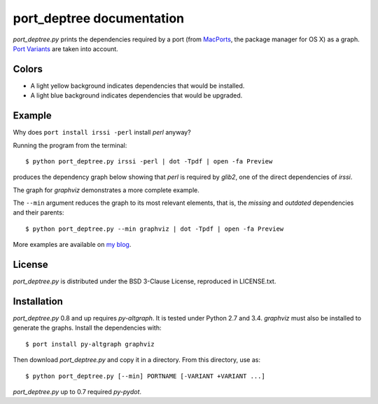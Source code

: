 ==========================
port_deptree documentation
==========================

`port_deptree.py` prints the dependencies required by a port (from
`MacPorts <https://www.macports.org/>`_, the package manager for OS X) as
a graph.  `Port Variants
<https://guide.macports.org/#development.variants>`_ are taken into
account.

Colors
------
- A light yellow background indicates dependencies that would be
  installed.
- A light blue background indicates dependencies that would be upgraded.

Example
-------
Why does ``port install irssi -perl`` install `perl` anyway?

Running the program from the terminal::

$ python port_deptree.py irssi -perl | dot -Tpdf | open -fa Preview

produces the dependency graph below showing that `perl` is required by
`glib2`, one of the direct dependencies of `irssi`.

.. image:: irssi.png

The graph for `graphviz` demonstrates a more complete example.

.. image:: graphviz.png

The ``--min`` argument reduces the graph to its most relevant elements,
that is, the *missing* and *outdated* dependencies and their parents::

$ python port_deptree.py --min graphviz | dot -Tpdf | open -fa Preview

.. image:: graphviz-min.png

More examples are available on
`my blog <http://blog.synss.me/2014/managed-macports-upgrade-2>`_.

License
-------
`port_deptree.py` is distributed under the BSD 3-Clause License,
reproduced in LICENSE.txt.

Installation
------------
`port_deptree.py` 0.8 and up requires `py-altgraph`.  It is tested under
Python 2.7 and 3.4.  `graphviz` must also be installed to generate the
graphs.  Install the dependencies with::

$ port install py-altgraph graphviz

Then download `port_deptree.py` and copy it in a directory.  From
this directory, use as::

$ python port_deptree.py [--min] PORTNAME [-VARIANT +VARIANT ...]

`port_deptree.py` up to 0.7 required `py-pydot`.
